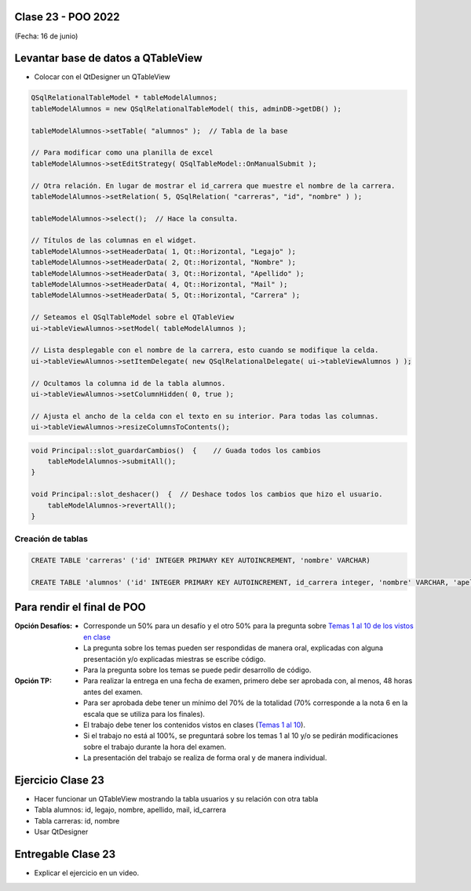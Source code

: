 .. -*- coding: utf-8 -*-

.. _rcs_subversion:

Clase 23 - POO 2022
===================
(Fecha: 16 de junio)


Levantar base de datos a QTableView
===================================

- Colocar con el QtDesigner un QTableView

.. code-block:: c

	QSqlRelationalTableModel * tableModelAlumnos;
	tableModelAlumnos = new QSqlRelationalTableModel( this, adminDB->getDB() ); 

	tableModelAlumnos->setTable( "alumnos" );  // Tabla de la base

	// Para modificar como una planilla de excel
	tableModelAlumnos->setEditStrategy( QSqlTableModel::OnManualSubmit ); 

	// Otra relación. En lugar de mostrar el id_carrera que muestre el nombre de la carrera.
	tableModelAlumnos->setRelation( 5, QSqlRelation( "carreras", "id", "nombre" ) );

	tableModelAlumnos->select();  // Hace la consulta.

	// Títulos de las columnas en el widget.
	tableModelAlumnos->setHeaderData( 1, Qt::Horizontal, "Legajo" );
	tableModelAlumnos->setHeaderData( 2, Qt::Horizontal, "Nombre" );
	tableModelAlumnos->setHeaderData( 3, Qt::Horizontal, "Apellido" );
	tableModelAlumnos->setHeaderData( 4, Qt::Horizontal, "Mail" );
	tableModelAlumnos->setHeaderData( 5, Qt::Horizontal, "Carrera" ); 

	// Seteamos el QSqlTableModel sobre el QTableView
	ui->tableViewAlumnos->setModel( tableModelAlumnos );

	// Lista desplegable con el nombre de la carrera, esto cuando se modifique la celda.
	ui->tableViewAlumnos->setItemDelegate( new QSqlRelationalDelegate( ui->tableViewAlumnos ) );

	// Ocultamos la columna id de la tabla alumnos.
	ui->tableViewAlumnos->setColumnHidden( 0, true );

	// Ajusta el ancho de la celda con el texto en su interior. Para todas las columnas.
	ui->tableViewAlumnos->resizeColumnsToContents(); 
	
.. code-block:: c

	void Principal::slot_guardarCambios()  {    // Guada todos los cambios 
	    tableModelAlumnos->submitAll();
	}

	void Principal::slot_deshacer()  {  // Deshace todos los cambios que hizo el usuario.
	    tableModelAlumnos->revertAll();
	}
		

Creación de tablas
------------------

.. code-block:: c

	CREATE TABLE 'carreras' ('id' INTEGER PRIMARY KEY AUTOINCREMENT, 'nombre' VARCHAR)

	CREATE TABLE 'alumnos' ('id' INTEGER PRIMARY KEY AUTOINCREMENT, id_carrera integer, 'nombre' VARCHAR, 'apellido' VARCHAR, 'mail' VARCHAR, 'legajo' VARCHAR, foreign key(id_carrera) references carreras(id))


Para rendir el final de POO
===========================

:Opción Desafíos:
	- Corresponde un 50% para un desafío y el otro 50% para la pregunta sobre `Temas 1 al 10 de los vistos en clase <https://github.com/cosimani/Curso-POO-2022/blob/main/Desafios.rst>`_
	- La pregunta sobre los temas pueden ser respondidas de manera oral, explicadas con alguna presentación y/o explicadas miestras se escribe código.
	- Para la pregunta sobre los temas se puede pedir desarrollo de código.

:Opción TP:
	- Para realizar la entrega en una fecha de examen, primero debe ser aprobada con, al menos, 48 horas antes del examen.
	- Para ser aprobada debe tener un mínimo del 70% de la totalidad (70% corresponde a la nota 6 en la escala que se utiliza para los finales).
	- El trabajo debe tener los contenidos vistos en clases (`Temas 1 al 10 <https://github.com/cosimani/Curso-POO-2022/blob/main/Desafios.rst>`_).
	- Si el trabajo no está al 100%, se preguntará sobre los temas 1 al 10 y/o se pedirán modificaciones sobre el trabajo durante la hora del examen.
	- La presentación del trabajo se realiza de forma oral y de manera individual.


Ejercicio Clase 23
==================

- Hacer funcionar un QTableView mostrando la tabla usuarios y su relación con otra tabla
- Tabla alumnos: id, legajo, nombre, apellido, mail, id_carrera
- Tabla carreras: id, nombre
- Usar QtDesigner

Entregable Clase 23
===================

- Explicar el ejercicio en un video.
